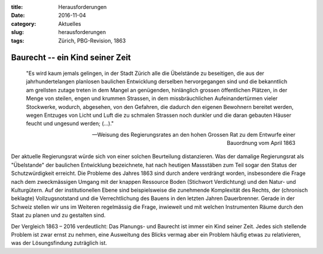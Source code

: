 :title: Herausforderungen
:date: 2016-11-04 
:category: Aktuelles
:slug: herausforderungen
:tags: Zürich, PBG-Revision, 1863

Baurecht -- ein Kind seiner Zeit
########################################################

    "Es wird kaum jemals gelingen, in der Stadt Zürich alle die Übelstände zu beseitigen, die aus der jahrhundertelangen planlosen baulichen Entwicklung derselben hervorgegangen sind und die bekanntlich am grellsten zutage treten in dem Mangel an genügenden, hinlänglich grossen öffentlichen Plätzen, in der Menge von steilen, engen und krummen Strassen, in dem missbräuchlichen Aufeinandertürmen vieler Stockwerke, wodurch, abgesehen, von den Gefahren, die dadurch den eigenen Bewohnern bereitet werden, wegen Entzuges von Licht und Luft die zu schmalen Strassen noch dunkler und die daran gebauten Häuser feucht und ungesund werden; (…)."

    -- Weisung des Regierungsrates an den hohen Grossen Rat zu dem Entwurfe einer Bauordnung vom April 1863

Der aktuelle Regierungsrat würde sich von einer solchen Beurteilung distanzieren. Was der damalige Regierungsrat als "Übelstande" der baulichen Entwicklung bezeichnete, hat nach heutigen Massstäben zum Teil sogar den Status der Schutzwürdigkeit erreicht. Die Probleme des Jahres 1863 sind durch andere verdrängt worden, insbesondere die Frage nach dem zweckmässigen Umgang mit der knappen Ressource Boden (Stichwort Verdichtung) und den Natur- und Kulturgütern. Auf der institutionellen Ebene sind beispielsweise die zunehmende Komplexität des Rechts, der (chronisch beklagte) Vollzugsnotstand und die Verrechtlichung des Bauens in den letzten Jahren Dauerbrenner. Gerade in der Schweiz stellen wir uns im Weiteren regelmässig die Frage, inwieweit und mit welchen Instrumenten Räume durch den Staat zu planen und zu gestalten sind.

Der Vergleich 1863 – 2016 verdeutlicht: Das Planungs- und Baurecht ist immer ein Kind seiner Zeit. Jedes sich stellende Problem ist zwar ernst zu nehmen, eine Ausweitung des Blicks vermag aber ein Problem häufig etwas zu relativieren, was der Lösungsfindung zuträglich ist. 

